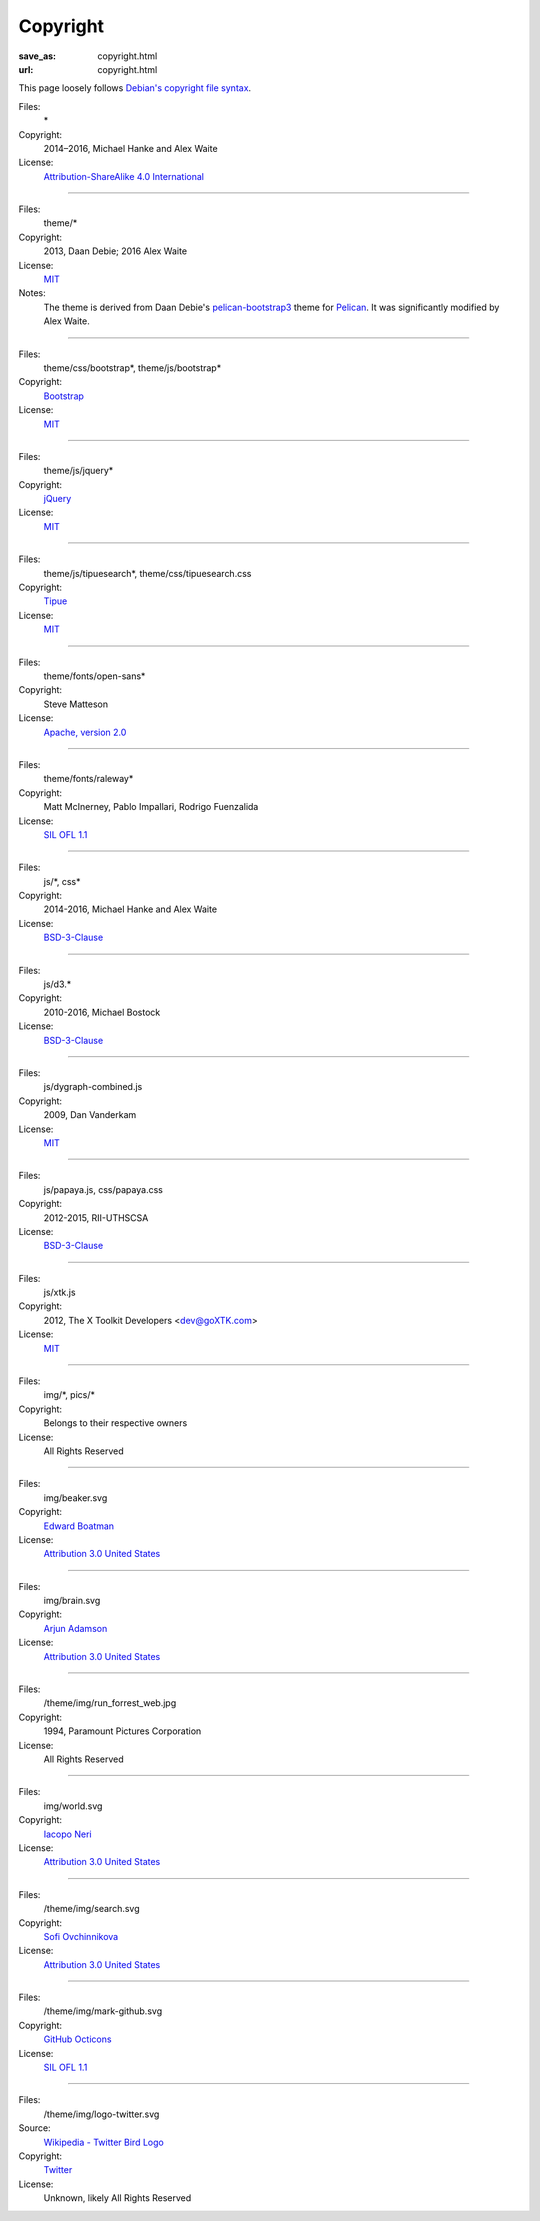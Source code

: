 Copyright
#########
:save_as: copyright.html
:url: copyright.html

This page loosely follows `Debian's copyright file syntax`_.

.. _Debian's copyright file syntax: https://www.debian.org/doc/packaging-manuals/copyright-format/1.0/

Files:
  \*
Copyright:
  2014–2016, Michael Hanke and Alex Waite
License:
  `Attribution-ShareAlike 4.0 International`_

.. _Attribution-ShareAlike 4.0 International: https://creativecommons.org/licenses/by-sa/4.0/legalcode

----

Files:
  theme/\*
Copyright:
  2013, Daan Debie; 2016 Alex Waite
License:
  `MIT`_
Notes:
  The theme is derived from Daan Debie's `pelican-bootstrap3`_ theme for
  `Pelican`_. It was significantly modified by Alex Waite.

.. _MIT: http://opensource.org/licenses/MIT
.. _pelican-bootstrap3: https://github.com/DandyDev/pelican-bootstrap3
.. _Pelican: http://blog.getpelican.com

----

Files:
  theme/css/bootstrap\*, theme/js/bootstrap\*
Copyright:
  `Bootstrap`_
License:
  `MIT`_

.. _Bootstrap: http://getbootstrap.com

----

Files:
  theme/js/jquery\*
Copyright:
  `jQuery`_
License:
  `MIT`_

.. _jQuery: https://jquery.com

----

Files:
  theme/js/tipuesearch\*, theme/css/tipuesearch.css
Copyright:
  `Tipue`_
License:
  `MIT`_

.. _Tipue: http://www.tipue.com/search/

----

Files:
  theme/fonts/open-sans\*
Copyright:
  Steve Matteson
License:
  `Apache, version 2.0`_

.. _Apache, version 2.0: http://www.apache.org/licenses/LICENSE-2.0

----

Files:
  theme/fonts/raleway\*
Copyright:
  Matt McInerney, Pablo Impallari, Rodrigo Fuenzalida
License:
  `SIL OFL 1.1`_

.. _SIL OFL 1.1: http://scripts.sil.org/cms/scripts/page.php?item_id=OFL_web

----

Files:
  js/\*, css\*
Copyright:
  2014-2016, Michael Hanke and Alex Waite
License:
  `BSD-3-Clause`_

.. _BSD-3-Clause: https://opensource.org/licenses/BSD-3-Clause

----

Files:
  js/d3.\*
Copyright:
  2010-2016, Michael Bostock
License:
  `BSD-3-Clause`_

----

Files:
  js/dygraph-combined.js
Copyright:
  2009, Dan Vanderkam
License:
  `MIT`_

----

Files:
  js/papaya.js, css/papaya.css
Copyright:
  2012-2015, RII-UTHSCSA
License:
  `BSD-3-Clause`_

----

Files:
  js/xtk.js
Copyright:
  2012, The X Toolkit Developers <dev@goXTK.com>
License:
  `MIT`_

----

Files:
  img/\*, pics/\*
Copyright:
  Belongs to their respective owners
License:
  All Rights Reserved

----

Files:
  img/beaker.svg
Copyright:
  `Edward Boatman`_
License:
  `Attribution 3.0 United States`_

.. _Attribution 3.0 United States: https://creativecommons.org/licenses/by/3.0/us/
.. _Edward Boatman: https://thenounproject.com/edward

----

Files:
  img/brain.svg
Copyright:
  `Arjun Adamson`_
License:
  `Attribution 3.0 United States`_

.. _Arjun Adamson: https://thenounproject.com/arjunadamson

----

Files:
  /theme/img/run_forrest_web.jpg
Copyright:
  1994, Paramount Pictures Corporation
License:
  All Rights Reserved

----

Files:
  img/world.svg
Copyright:
  `Iacopo Neri`_
License:
  `Attribution 3.0 United States`_

.. _Iacopo Neri: https://thenounproject.com/iacopo3

----

Files:
  /theme/img/search.svg
Copyright:
  `Sofi Ovchinnikova`_
License:
  `Attribution 3.0 United States`_

.. _Sofi Ovchinnikova: https://thenounproject.com/sofi.ovchinnikova/

----

Files:
  /theme/img/mark-github.svg
Copyright:
  `GitHub Octicons`_
License:
   `SIL OFL 1.1`_

.. _GitHub Octicons: https://github.com/primer/octicons

----

Files:
  /theme/img/logo-twitter.svg
Source:
  `Wikipedia - Twitter Bird Logo`_
Copyright:
  `Twitter`_
License:
   Unknown, likely All Rights Reserved

.. _Wikipedia - Twitter Bird Logo: https://en.wikipedia.org/wiki/File:Twitter_bird_logo_2012.svg
.. _Twitter: https://about.twitter.com/company/brand-assets
